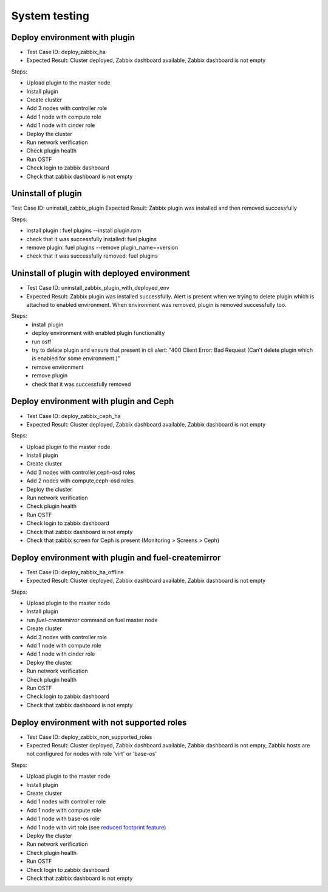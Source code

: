 ==============
System testing
==============

.. _deploy_zabbix_ha:

Deploy environment with plugin
==============================

* Test Case ID:  deploy_zabbix_ha
* Expected Result: Cluster deployed, Zabbix dashboard available, Zabbix dashboard is not empty

Steps:

* Upload plugin to the master node
* Install plugin
* Create cluster
* Add 3 nodes with controller role
* Add 1 node with compute role
* Add 1 node with cinder role
* Deploy the cluster
* Run network verification
* Check plugin health
* Run OSTF
* Check login to zabbix dashboard
* Check that zabbix dashboard is not empty

Uninstall of plugin
===================

Test Case ID: uninstall_zabbix_plugin
Expected Result: Zabbix plugin was installed and then removed successfully

Steps:

* install plugin : fuel plugins --install  plugin.rpm
* check that it was successfully installed: fuel plugins
* remove plugin:  fuel plugins --remove plugin_name==version
* check that it was successfully removed: fuel plugins

Uninstall of plugin with deployed environment
=============================================

* Test Case ID: uninstall_zabbix_plugin_with_deployed_env
* Expected Result: Zabbix plugin was installed successfully.  Alert is present when we trying to delete plugin  which is attached to enabled environment.  When environment was removed, plugin is removed successfully too.


Steps:
 * install plugin
 * deploy environment with enabled plugin functionality
 * run ostf
 * try to delete plugin and ensure that present in cli alert: "400 Client Error: Bad Request (Can't delete plugin which is enabled for some environment.)"
 * remove environment
 * remove plugin
 * check that it was successfully removed

Deploy environment with plugin and Ceph
=======================================

* Test Case ID:  deploy_zabbix_ceph_ha
* Expected Result: Cluster deployed, Zabbix dashboard available, Zabbix dashboard is not empty

Steps:

* Upload plugin to the master node
* Install plugin
* Create cluster
* Add 3 nodes with controller,ceph-osd roles
* Add 2 nodes with compute,ceph-osd roles
* Deploy the cluster
* Run network verification
* Check plugin health
* Run OSTF
* Check login to zabbix dashboard
* Check that zabbix dashboard is not empty
* Check that zabbix screen for Ceph is present (Monitoring > Screens > Ceph)

Deploy environment with plugin and fuel-createmirror
====================================================

* Test Case ID:  deploy_zabbix_ha_offline
* Expected Result: Cluster deployed, Zabbix dashboard available, Zabbix dashboard is not empty

Steps:

* Upload plugin to the master node
* Install plugin
* run `fuel-createmirror` command on fuel master node
* Create cluster
* Add 3 nodes with controller role
* Add 1 node with compute role
* Add 1 node with cinder role
* Deploy the cluster
* Run network verification
* Check plugin health
* Run OSTF
* Check login to zabbix dashboard
* Check that zabbix dashboard is not empty

Deploy environment with not supported roles
===========================================

* Test Case ID:  deploy_zabbix_non_supported_roles
* Expected Result: Cluster deployed, Zabbix dashboard available, Zabbix dashboard is not empty, Zabbix hosts are not configured for nodes with role 'virt' or 'base-os'

Steps:

* Upload plugin to the master node
* Install plugin
* Create cluster
* Add 1 nodes with controller role
* Add 1 node with compute role
* Add 1 node with base-os role
* Add 1 node with virt role (see `reduced footprint feature <https://docs.mirantis.com/openstack/fuel/fuel-7.0/operations.html#reduced-footprint-flow-in-brief>`_)
* Deploy the cluster
* Run network verification
* Check plugin health
* Run OSTF
* Check login to zabbix dashboard
* Check that zabbix dashboard is not empty

